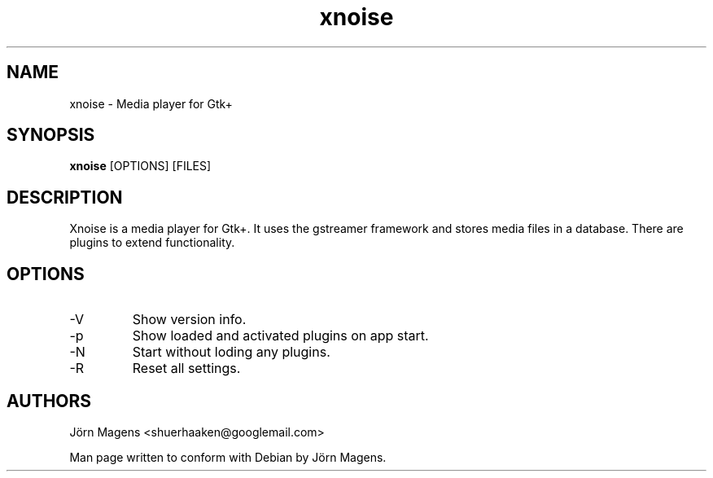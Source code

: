 .TH "xnoise" 1
.SH NAME
xnoise \- Media player for Gtk+
.SH SYNOPSIS
.B xnoise
[OPTIONS]
[FILES]

.SH DESCRIPTION
Xnoise is a media player for Gtk+. It uses the gstreamer framework and stores
media files in a database. There are plugins to extend functionality.


.SH OPTIONS
.IP -V
Show version info.
.IP -p
Show loaded and activated plugins on app start.
.IP -N
Start without loding any plugins.
.IP -R
Reset all settings.

.SH AUTHORS
Jörn Magens <shuerhaaken@googlemail.com>

Man page written to conform with Debian by Jörn Magens.
